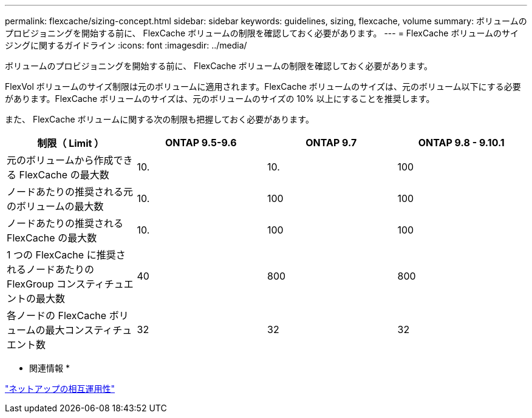 ---
permalink: flexcache/sizing-concept.html 
sidebar: sidebar 
keywords: guidelines, sizing, flexcache, volume 
summary: ボリュームのプロビジョニングを開始する前に、 FlexCache ボリュームの制限を確認しておく必要があります。 
---
= FlexCache ボリュームのサイジングに関するガイドライン
:icons: font
:imagesdir: ../media/


[role="lead"]
ボリュームのプロビジョニングを開始する前に、 FlexCache ボリュームの制限を確認しておく必要があります。

FlexVol ボリュームのサイズ制限は元のボリュームに適用されます。FlexCache ボリュームのサイズは、元のボリューム以下にする必要があります。FlexCache ボリュームのサイズは、元のボリュームのサイズの 10% 以上にすることを推奨します。

また、 FlexCache ボリュームに関する次の制限も把握しておく必要があります。

|===
| 制限（ Limit ） | ONTAP 9.5-9.6 | ONTAP 9.7 | ONTAP 9.8 - 9.10.1 


| 元のボリュームから作成できる FlexCache の最大数 | 10. | 10. | 100 


| ノードあたりの推奨される元のボリュームの最大数 | 10. | 100 | 100 


| ノードあたりの推奨される FlexCache の最大数 | 10. | 100 | 100 


| 1 つの FlexCache に推奨されるノードあたりの FlexGroup コンスティチュエントの最大数 | 40 | 800 | 800 


| 各ノードの FlexCache ボリュームの最大コンスティチュエント数 | 32 | 32 | 32 
|===
* 関連情報 *

https://mysupport.netapp.com/NOW/products/interoperability["ネットアップの相互運用性"]
